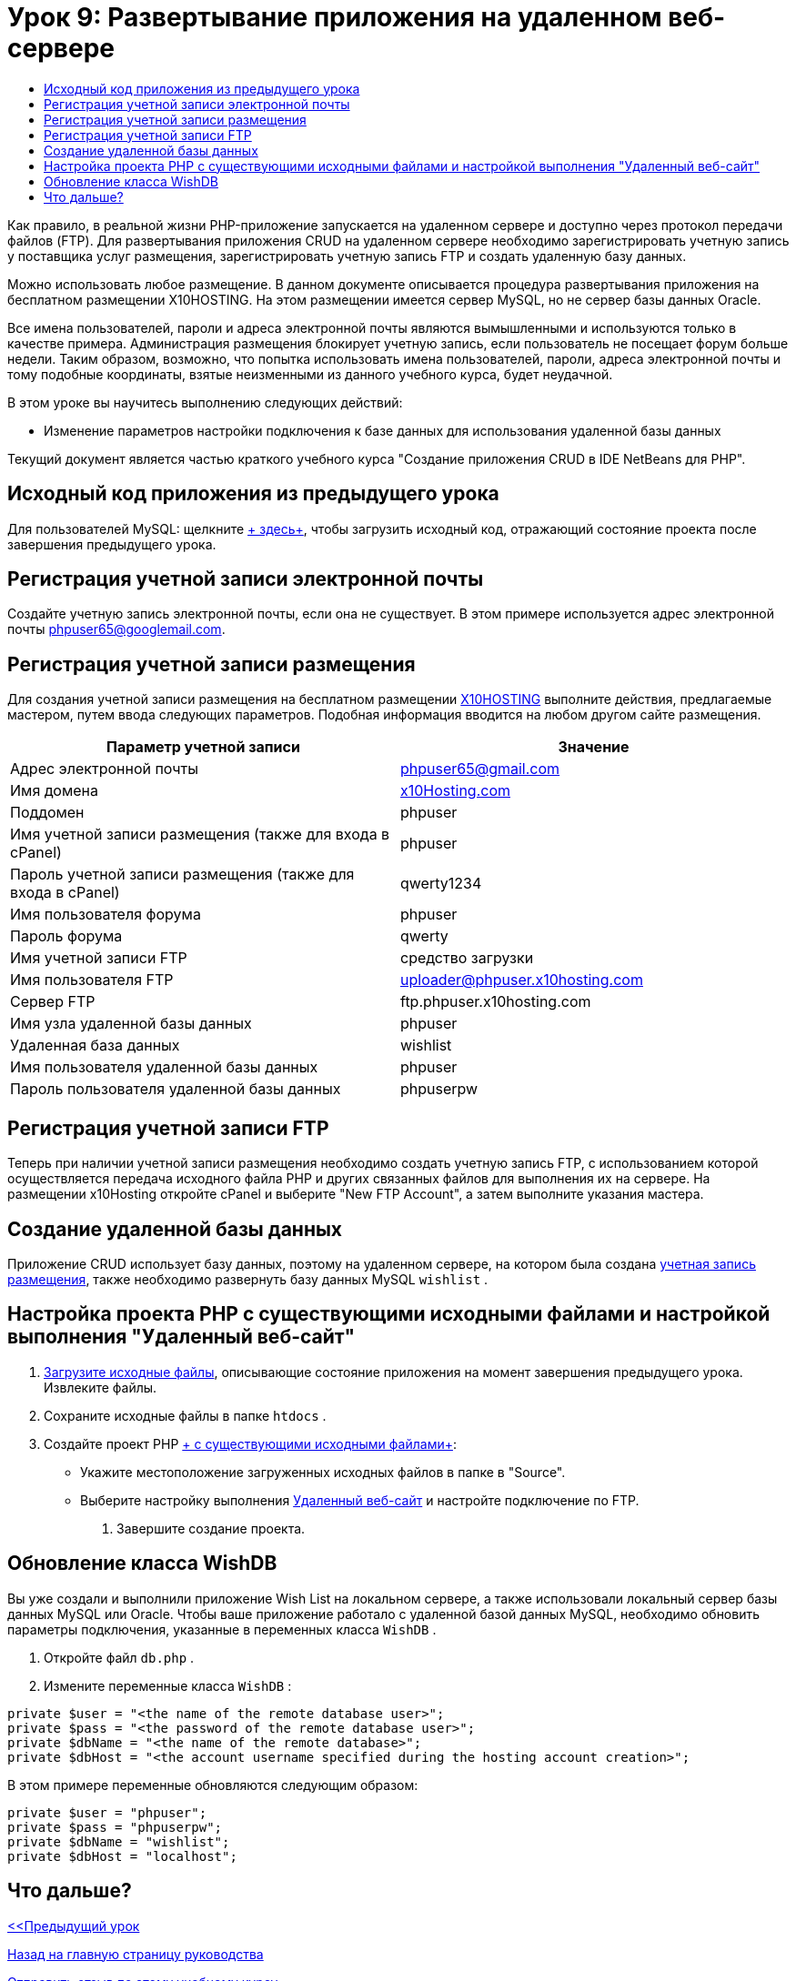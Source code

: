 // 
//     Licensed to the Apache Software Foundation (ASF) under one
//     or more contributor license agreements.  See the NOTICE file
//     distributed with this work for additional information
//     regarding copyright ownership.  The ASF licenses this file
//     to you under the Apache License, Version 2.0 (the
//     "License"); you may not use this file except in compliance
//     with the License.  You may obtain a copy of the License at
// 
//       http://www.apache.org/licenses/LICENSE-2.0
// 
//     Unless required by applicable law or agreed to in writing,
//     software distributed under the License is distributed on an
//     "AS IS" BASIS, WITHOUT WARRANTIES OR CONDITIONS OF ANY
//     KIND, either express or implied.  See the License for the
//     specific language governing permissions and limitations
//     under the License.
//

= Урок 9: Развертывание приложения на удаленном веб-сервере
:jbake-type: tutorial
:jbake-tags: tutorials 
:markup-in-source: verbatim,quotes,macros
:jbake-status: published
:icons: font
:syntax: true
:source-highlighter: pygments
:toc: left
:toc-title:
:description: Урок 9: Развертывание приложения на удаленном веб-сервере - Apache NetBeans
:keywords: Apache NetBeans, Tutorials, Урок 9: Развертывание приложения на удаленном веб-сервере

Как правило, в реальной жизни PHP-приложение запускается на удаленном сервере и доступно через протокол передачи файлов (FTP). Для развертывания приложения CRUD на удаленном сервере необходимо зарегистрировать учетную запись у поставщика услуг размещения, зарегистрировать учетную запись FTP и создать удаленную базу данных.

Можно использовать любое размещение. В данном документе описывается процедура развертывания приложения на бесплатном размещении X10HOSTING. На этом размещении имеется сервер MySQL, но не сервер базы данных Oracle.

Все имена пользователей, пароли и адреса электронной почты являются вымышленными и используются только в качестве примера. Администрация размещения блокирует учетную запись, если пользователь не посещает форум больше недели. Таким образом, возможно, что попытка использовать имена пользователей, пароли, адреса электронной почты и тому подобные координаты, взятые неизменными из данного учебного курса, будет неудачной.

В этом уроке вы научитесь выполнению следующих действий:

* Изменение параметров настройки подключения к базе данных для использования удаленной базы данных

Текущий документ является частью краткого учебного курса "Создание приложения CRUD в IDE NetBeans для PHP".



== Исходный код приложения из предыдущего урока

Для пользователей MySQL: щелкните link:https://netbeans.org/files/documents/4/1934/lesson8.zip[+ здесь+], чтобы загрузить исходный код, отражающий состояние проекта после завершения предыдущего урока.


== Регистрация учетной записи электронной почты

Создайте учетную запись электронной почты, если она не существует. В этом примере используется адрес электронной почты phpuser65@googlemail.com.


== Регистрация учетной записи размещения

Для создания учетной записи размещения на бесплатном размещении link:http://x10hosting.com/[+X10HOSTING+] выполните действия, предлагаемые мастером, путем ввода следующих параметров. Подобная информация вводится на любом другом сайте размещения.

|===
|Параметр учетной записи  |Значение 

|Адрес электронной почты |phpuser65@gmail.com 

|Имя домена |link:http://x10hosting.com/[+x10Hosting.com+] 

|Поддомен |phpuser 

|Имя учетной записи размещения (также для входа в cPanel) |phpuser 

|Пароль учетной записи размещения (также для входа в cPanel) |qwerty1234 

|Имя пользователя форума |phpuser 

|Пароль форума |qwerty 

|Имя учетной записи FTP |средство загрузки 

|Имя пользователя FTP |uploader@phpuser.x10hosting.com 

|Сервер FTP |ftp.phpuser.x10hosting.com 

|Имя узла удаленной базы данных |phpuser 

|Удаленная база данных |wishlist 

|Имя пользователя удаленной базы данных |phpuser 

|Пароль пользователя удаленной базы данных |phpuserpw 
|===


== Регистрация учетной записи FTP

Теперь при наличии учетной записи размещения необходимо создать учетную запись FTP, с использованием которой осуществляется передача исходного файла PHP и других связанных файлов для выполнения их на сервере. На размещении x10Hosting откройте cPanel и выберите "New FTP Account", а затем выполните указания мастера.


== Создание удаленной базы данных

Приложение CRUD использует базу данных, поэтому на удаленном сервере, на котором была создана <<registerHostingAccount,учетная запись размещения>>, также необходимо развернуть базу данных MySQL  `wishlist` .


== Настройка проекта PHP с существующими исходными файлами и настройкой выполнения "Удаленный веб-сайт"

1. <<previousLessonSourceCode,Загрузите исходные файлы>>, описывающие состояние приложения на момент завершения предыдущего урока. Извлеките файлы.
2. Сохраните исходные файлы в папке  `htdocs` .
3. Создайте проект PHP link:project-setup.html#importSources[+ с существующими исходными файлами+]:
* Укажите местоположение загруженных исходных файлов в папке в "Source".
* Выберите настройку выполнения link:project-setup.html#remiteWebSite[+Удаленный веб-сайт+] и настройте подключение по FTP.


. Завершите создание проекта.


== Обновление класса WishDB

Вы уже создали и выполнили приложение Wish List на локальном сервере, а также использовали локальный сервер базы данных MySQL или Oracle. Чтобы ваше приложение работало с удаленной базой данных MySQL, необходимо обновить параметры подключения, указанные в переменных класса  `WishDB` .

1. Откройте файл  `db.php` .
2. Измените переменные класса  `WishDB` :

[source,php]
----

private $user = "<the name of the remote database user>";        
private $pass = "<the password of the remote database user>";
private $dbName = "<the name of the remote database>";
private $dbHost = "<the account username specified during the hosting account creation>";
----
В этом примере переменные обновляются следующим образом:

[source,php]
----

private $user = "phpuser";
private $pass = "phpuserpw";
private $dbName = "wishlist";
private $dbHost = "localhost";
----


== Что дальше?

link:wish-list-lesson8.html[+<<Предыдущий урок+]

link:wish-list-tutorial-main-page.html[+Назад на главную страницу руководства+]


link:/about/contact_form.html?to=3&subject=Feedback:%20PHP%20Wish%20List%20CRUD%200:%20Using%20and%20CSS[+Отправить отзыв по этому учебному курсу+]


Для отправки комментариев и предложений, получения поддержки и новостей о последних разработках, связанных с PHP IDE NetBeans link:../../../community/lists/top.html[+присоединяйтесь к списку рассылки users@php.netbeans.org+].

link:../../trails/php.html[+Возврат к учебной карте PHP+]

